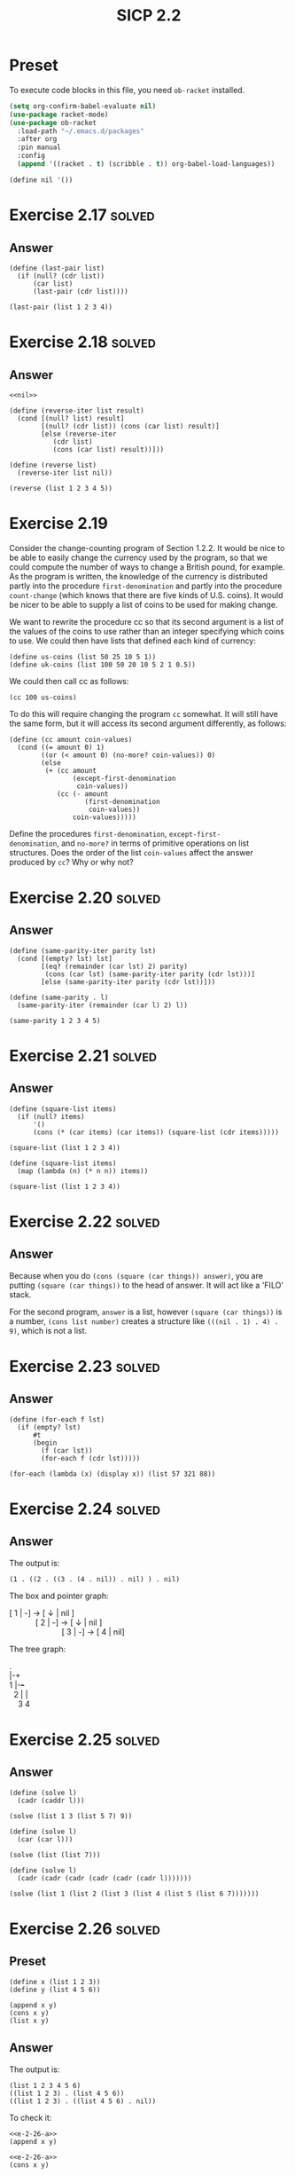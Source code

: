 #+TITLE: SICP 2.2
#+STARTUP: overview
#+STARTUP: indent
#+PROPERTY: header-args :noweb yes
#+PROPERTY: header-args:racket :lang racket

* Preset
To execute code blocks in this file, you need ~ob-racket~ installed.

#+BEGIN_SRC emacs-lisp
(setq org-confirm-babel-evaluate nil)
(use-package racket-mode)
(use-package ob-racket
  :load-path "~/.emacs.d/packages"
  :after org
  :pin manual
  :config
  (append '((racket . t) (scribble . t)) org-babel-load-languages))
#+END_SRC

#+RESULTS:
: t

#+NAME: nil
#+BEGIN_SRC racket
(define nil '())
#+END_SRC

#+RESULTS: nil

* Exercise 2.17                                                      :solved:
** Answer
#+BEGIN_SRC racket :lang racket
(define (last-pair list)
  (if (null? (cdr list))
      (car list)
      (last-pair (cdr list))))

(last-pair (list 1 2 3 4))
#+END_SRC

#+RESULTS:
: 4

* Exercise 2.18                                                      :solved:
** Answer
#+BEGIN_SRC racket :lang racket
<<nil>>

(define (reverse-iter list result)
  (cond [(null? list) result]
        [(null? (cdr list)) (cons (car list) result)]
        [else (reverse-iter
	       (cdr list) 
	       (cons (car list) result))]))

(define (reverse list)
  (reverse-iter list nil))

(reverse (list 1 2 3 4 5))
#+END_SRC

#+RESULTS:
| 5 | 4 | 3 | 2 | 1 |

* Exercise 2.19
Consider the change-counting program of Section 1.2.2. It would
be nice to be able to easily change the currency used by the
program, so that we could compute the number of ways to change a
British pound, for example. As the program is written, the
knowledge of the currency is distributed partly into the
procedure ~first-denomination~ and partly into the procedure
~count-change~ (which knows that there are five kinds of U.S.
coins). It would be nicer to be able to supply a list of coins
to be used for making change.

We want to rewrite the procedure cc so that its second argument
is a list of the values of the coins to use rather than an
integer specifying which coins to use. We could then have lists
that defined each kind of currency:

#+BEGIN_SRC racket :lang racket
(define us-coins (list 50 25 10 5 1))
(define uk-coins (list 100 50 20 10 5 2 1 0.5))
#+END_SRC

We could then call cc as follows:

#+BEGIN_SRC racket :lang racket
(cc 100 us-coins)
#+END_SRC

To do this will require changing the program =cc= somewhat. It
will still have the same form, but it will access its second
argument differently, as follows:

#+BEGIN_SRC racket :lang racket
(define (cc amount coin-values)
  (cond ((= amount 0) 1)
        ((or (< amount 0) (no-more? coin-values)) 0)
        (else
         (+ (cc amount
                (except-first-denomination
                 coin-values))
            (cc (- amount
                   (first-denomination
                    coin-values))
                coin-values)))))
#+END_SRC

Define the procedures ~first-denomination~, ~except-first-
denomination~, and ~no-more?~ in terms of primitive operations
on list structures. Does the order of the list ~coin-values~
affect the answer produced by ~cc~? Why or why not?

* Exercise 2.20                                                      :solved:
** Answer
#+BEGIN_SRC racket
(define (same-parity-iter parity lst)
  (cond [(empty? lst) lst]
        [(eq? (remainder (car lst) 2) parity)
         (cons (car lst) (same-parity-iter parity (cdr lst)))]
        [else (same-parity-iter parity (cdr lst))]))

(define (same-parity . l)
  (same-parity-iter (remainder (car l) 2) l))

(same-parity 1 2 3 4 5)
#+END_SRC

#+RESULTS:
| 1 | 3 | 5 |

* Exercise 2.21                                                      :solved:
** Answer
#+BEGIN_SRC racket 
(define (square-list items)
  (if (null? items)
      '()
      (cons (* (car items) (car items)) (square-list (cdr items)))))

(square-list (list 1 2 3 4))
#+END_SRC

#+RESULTS:
| 1 | 4 | 9 | 16 |

#+BEGIN_SRC racket 
(define (square-list items)
  (map (lambda (n) (* n n)) items))

(square-list (list 1 2 3 4))
#+END_SRC

#+RESULTS:
| 1 | 4 | 9 | 16 |

* Exercise 2.22                                                      :solved:
** Answer
Because when you do ~(cons (square (car things)) answer)~, you
are putting ~(square (car things))~ to the head of answer. It
will act like a 'FILO' stack.

For the second program, ~answer~ is a list, however
~(square (car things))~ is a number, ~(cons list number)~
creates a structure like ~(((nil . 1) . 4) . 9)~, which is not
a list.

* Exercise 2.23                                                      :solved:
** Answer
#+BEGIN_SRC racket
(define (for-each f lst)
  (if (empty? lst)
      #t
      (begin
        (f (car lst))
        (for-each f (cdr lst)))))

(for-each (lambda (x) (display x)) (list 57 321 88))
#+END_SRC

#+RESULTS:
: 5732188#t

* Exercise 2.24                                                      :solved:
** Answer
The output is:
#+BEGIN_SRC racket :lang racket
(1 . ((2 . ((3 . (4 . nil)) . nil) ) . nil)
#+END_SRC

The box and pointer graph:
#+BEGIN_VERSE
[ 1 | -] -> [ ↓ | nil ]
            [ 2 | -] -> [ ↓ | nil ]
                        [ 3 | -] -> [ 4 | nil]
#+END_VERSE

The tree graph:
#+BEGIN_VERSE
 .
 |-+
 1 |-+-+
   2 | |
     3 4
#+END_VERSE 

* Exercise 2.25                                                      :solved:
** Answer
#+BEGIN_SRC racket
(define (solve l)
  (cadr (caddr l)))

(solve (list 1 3 (list 5 7) 9))
#+END_SRC

#+RESULTS:
: 7

#+BEGIN_SRC racket
(define (solve l)
  (car (car l)))

(solve (list (list 7)))
#+END_SRC

#+RESULTS:
: 7

#+BEGIN_SRC racket :lang racket
(define (solve l)
  (cadr (cadr (cadr (cadr (cadr (cadr l)))))))

(solve (list 1 (list 2 (list 3 (list 4 (list 5 (list 6 7)))))))
#+END_SRC

#+RESULTS:
: 7

* Exercise 2.26                                                      :solved:
** Preset
#+NAME: e-2-26-a
#+BEGIN_SRC racket
(define x (list 1 2 3))
(define y (list 4 5 6))
#+END_SRC

#+NAME: e-2-26-b
#+BEGIN_SRC racket
(append x y)
(cons x y)
(list x y)
#+END_SRC

** Answer
The output is:

#+BEGIN_SRC racket
(list 1 2 3 4 5 6)
((list 1 2 3) . (list 4 5 6))
((list 1 2 3) . ((list 4 5 6) . nil))
#+END_SRC

To check it:

#+BEGIN_SRC racket :lang racket :noweb yes
<<e-2-26-a>>
(append x y)
#+END_SRC

#+RESULTS:
| 1 | 2 | 3 | 4 | 5 | 6 |

#+BEGIN_SRC racket :lang racket :noweb yes
<<e-2-26-a>>
(cons x y)
#+END_SRC

#+RESULTS:
| (1 2 3) | 4 | 5 | 6 |

#+BEGIN_SRC racket :lang racket :noweb yes
<<e-2-26-a>>
(list x y)
#+END_SRC

#+RESULTS:
| 1 | 2 | 3 |
| 4 | 5 | 6 |

* Exercise 2.27                                                      :solved:
** Answer
#+BEGIN_SRC racket
(define (reverse-iter lst reversed)
  (cond [(empty? lst) reversed]
        [(empty? (cdr lst))
         (if (pair? (car lst))
             (cons (reverse-iter (car lst) '()) reversed)
             (cons (car lst) reversed))]
        [else
         (if (pair? (car lst))
             (reverse-iter (cdr lst) 
                           (cons (reverse-iter (car lst) '()) reversed))
             (reverse-iter (cdr lst) (cons (car lst) reversed)))]))

(define (deep-reverse lst) (reverse-iter lst '()))

(deep-reverse (list 1 (list 2 3) 4 5 (list 6 7 8)) )
#+END_SRC

#+RESULTS:
| (8 7 6) | 5 | 4 | (3 2) | 1 |

* Exercise 2.28                                                      :solved:
** Answer
#+BEGIN_SRC racket
(define (fringe-iter tree result)
  (cond [(empty? tree) result]
        [(pair? (car tree))
         (append (append result (fringe-iter (car tree) '())) 
                 (fringe-iter (cdr tree) '()))]
        [else (fringe-iter (cdr tree) (append result (list (car tree))))]))

(define (fringe tree)
  (fringe-iter tree '()))

(fringe (list (list 1 2) 3 (list 4 5)))
#+END_SRC

#+RESULTS:
| 1 | 2 | 3 | 4 | 5 |

* Exercise 2.29                                                      :solved:
** Preset
#+NAME: e-2-29-a
#+BEGIN_SRC racket
(define (make-mobile left right)
  (list left right))
#+END_SRC

#+NAME: e-2-29-b
#+BEGIN_SRC racket
(define (make-branch length structure)
  (list length structure))
#+END_SRC

#+NAME: e-2-29-c
#+BEGIN_SRC racket
(define (make-mobile left right) (cons left right))
(define (make-branch length structure)
  (cons length structure))
#+END_SRC
** Answer
*** a
#+NAME: e-2-29-d
#+BEGIN_SRC racket
(define (left-branch mob) (car mob))
(define (right-branch mob) (cadr mob))
(define (branch-length brn) (car brn))
(define (branch-structure brn) (cadr brn))
#+END_SRC

*** b
#+NAME: e-2-29-e
#+BEGIN_SRC racket
<<e-2-29-a>>
<<e-2-29-b>>
<<e-2-29-d>>

(define (brn-weight brn)
  (let ([strc (branch-structure brn)])
    (if (number? strc)
        strc
        (total-weight strc))))

(define (total-weight mob)
  (+
   (brn-weight (left-branch mob))
   (brn-weight (right-branch mob))))

(total-weight
 (make-mobile
  (make-branch 1 2)
  (make-branch
   3
   (make-mobile (make-branch 7 8) (make-branch 9 10)))))
#+END_SRC

#+RESULTS: e-2-29-e
: 20

*** c
#+NAME: e-2-29-f
#+BEGIN_SRC racket
<<e-2-29-e>>

(define (brn-balanced? brn)
  (let ([strc (branch-structure brn)])
    (if (number? strc)
        #t
        (balanced? strc))))

(define (torque brn)
  (* (branch-length brn) (brn-weight brn)))

(define (balanced? mob)
  (and
   (= (torque (left-branch mob))
      (torque (right-branch mob)))
   (brn-balanced? (left-branch mob))
   (brn-balanced? (right-branch mob))))

(balanced?
 (make-mobile
  (make-branch 1 20)
  (make-branch 2
               (make-mobile
                (make-branch 1 5)
                (make-branch 1 5)))))
#+END_SRC

#+RESULTS: e-2-29-f
: #t

*** d
I only need to change the selectors and constructors, which
are ~left-branch~, ~right-branch~, ~branch-length~ and
~branch-structure~ functions.

* Exercise 2.30                                                      :solved:
** Answer
Implement directly:

#+BEGIN_SRC racket
(define (square n) (* n n))

(define (square-tree tree)
  (cond [(empty? tree) '()]
        [(not (pair? tree)) (square tree)]
        [else (cons (square-tree (car tree))
                    (square-tree (cdr tree)))]))

(square-tree
 (list 1
       (list 2 (list 3 4) 5)
       (list 6 7)))
#+END_SRC

#+RESULTS:
| 1 | (4 (9 16) 25) | (36 49) |

Implement with ~map~:

#+BEGIN_SRC racket
(define (square n) (* n n))

(define (square-tree tree)
  (map (lambda (sub)
         (if (pair? sub)
             (square-tree sub)
             (square sub)))
       tree))

(square-tree
 (list 1
       (list 2 (list 3 4) 5)
       (list 6 7)))
#+END_SRC

#+RESULTS:
| 1 | (4 (9 16) 25) | (36 49) |

* Exercise 2.31                                                      :solved:
** Preset
#+NAME: e-2-31-a
#+BEGIN_SRC racket
(define (square-tree tree) (tree-map square tree))
#+END_SRC
** Answer
#+BEGIN_SRC racket
<<e-2-31-a>>

(define (square n) (* n n))

(define (tree-map f tree)
  (map (lambda (sub)
         (if (pair? sub)
             (tree-map f sub)
             (f sub)))
       tree))

(square-tree (list 1 2 (list 3 4)))
#+END_SRC

#+RESULTS:
| 1 | 4 | (9 16) |

* Exercise 2.32                                                      :solved:
** Answer

#+BEGIN_SRC racket
(define nil '())

(define (subsets s)
  (if (null? s)
      (list nil)
      (let ([rest (subsets (cdr s))])
        (append rest (map (lambda (n) (cons (car s) n)) rest)))))

(subsets (list 1 2 3))
#+END_SRC

#+RESULTS:
|---+---+---|
| 3 |   |   |
| 2 |   |   |
| 2 | 3 |   |
| 1 |   |   |
| 1 | 3 |   |
| 1 | 2 |   |
| 1 | 2 | 3 |

* Exercise 2.33                                                      :solved:
** Answer
Just put the definition of ~accumulate~ here:

#+NAME: accumulate
#+BEGIN_SRC racket
(define (accumulate op initial sequence)
  (if (null? sequence)
      initial
      (op (car sequence)
          (accumulate op initial (cdr sequence)))))
#+END_SRC

#+BEGIN_SRC racket
<<accumulate>>

(define (map p sequence)
  (accumulate
   (lambda (x y) (cons (p x) y))
   '()
   sequence))

(map (lambda (n) (+ 1 n)) (list 1 2 3))
#+END_SRC

#+RESULTS:
| 2 | 3 | 4 |

#+BEGIN_SRC racket
<<accumulate>>

(define (append seq1 seq2)
  (accumulate cons seq2 seq1))

(append (list 1 2) (list 3 4))
#+END_SRC

#+RESULTS:
| 1 | 2 | 3 | 4 |

#+BEGIN_SRC racket
<<accumulate>>

(define (length sequence)
  (accumulate (lambda (e n) (+ 1 n)) 0 sequence))

(length (list 1 2 3 4))
#+END_SRC

#+RESULTS:
: 4

* Exercise 2.34                                                      :solved:
** Answer

#+BEGIN_SRC racket
<<accumulate>>

(define (horner-eval x coefficient-sequence)
  (accumulate (lambda (this-coeff higher-terms)
                (+ this-coeff (* higher-terms x)))
              0
              coefficient-sequence))

(horner-eval 2 (list 1 3 0 5 0 1))
#+END_SRC

#+RESULTS:
: 79

* Exercise 2.35                                                      :solved:
** Answer

#+BEGIN_SRC racket
<<accumulate>>

(define (count-leaves t)
  (accumulate
   (lambda (x y) (+ x y))
   0
   (map (lambda (n) (if (pair? n) (count-leaves n) 1)) t)))

(count-leaves (list 1 2 3 (list 4 5)))
#+END_SRC

#+RESULTS:
: 5

* Exercise 2.36                                                      :solved:
** Answer
#+NAME: accumulate-n
#+BEGIN_SRC racket
<<nil>>
<<accumulate>>

(define (accumulate-n op init seqs)
  (if (null? (car seqs))
      nil
      (cons (accumulate op init (map car seqs))
            (accumulate-n op init (map cdr seqs)))))

#+END_SRC

#+BEGIN_SRC racket
<<accumulate-n>>
(define s (list (list 1 2 3) (list 4 5 6) (list 7 8 9) (list 10 11 12)))
(accumulate-n + 0 s)
#+END_SRC

#+RESULTS:
| 22 | 26 | 30 |

* Exercise 2.37                                                      :solved:
** Preset
#+NAME: dot-product
#+BEGIN_SRC racket
(define (dot-product v w)
  (accumulate + 0 (map * v w)))
#+END_SRC
** Answer

#+NAME: e-2-37
#+BEGIN_SRC racket
<<accumulate-n>>
<<dot-product>>

(define (matrix-*-vector m v)
  (map (lambda (row) (dot-product row v)) m))

(define (transpose mat)
  (accumulate-n cons nil mat))

(define (matrix-*-matrix m n)
  (let ((cols (transpose n)))
    (map (lambda (row) (matrix-*-vector cols row))  m)))
#+END_SRC

#+RESULTS:
|  7 |  7 |
| 14 | 14 |

#+BEGIN_SRC racket
<<e-2-37>>
(define m (list (list 1 2 3 4) (list 4 5 6 6) (list 6 7 8 9)))
(matrix-*-vector m (list 2 3 4 5))
#+END_SRC

#+RESULTS:
| 40 | 77 | 110 |

#+BEGIN_SRC racket
<<e-2-37>>
(define m (list (list 1 2 3 4) (list 4 5 6 6) (list 6 7 8 9)))
(transpose m)
#+END_SRC

#+RESULTS:
| 1 | 4 | 6 |
| 2 | 5 | 7 |
| 3 | 6 | 8 |
| 4 | 6 | 9 |

#+BEGIN_SRC racket
<<e-2-37>>
(matrix-*-matrix (list (list 1 1) (list 2 2)) (list (list 3 3) (list 4 4)))
#+END_SRC

#+RESULTS:
|  7 |  7 |
| 14 | 14 |

* Exercise 2.38                                                      :solved:
** Preset
#+NAME: fold-left
#+BEGIN_SRC racket
(define (fold-left op initial sequence)
  (define (iter result rest)
    (if (null? rest)
        result
        (iter (op result (car rest))
              (cdr rest))))
  (iter initial sequence))
#+END_SRC
** Answer
The values are: ~3 / 2~, ~1 / 6~, ~(1 (2 (3 nil)))~,
~(((nil 1) 2) 3)~.

An ~op~ should satisfy that ~(op x y) = (op y x)~ to guarantee
that ~fold-right~ and ~fold-left~ will produce same values.

* Exercise 2.39                                                      :solved:
** Answer
#+BEGIN_SRC racket
<<nil>>
<<accumulate>>
<<fold-left>>
(define fold-right accumulate)

(define (reverse sequence)
  (fold-right (lambda (x y) (append y (list x))) nil sequence))

(reverse (list 1 2 3 4))
#+END_SRC

#+RESULTS:
| 4 | 3 | 2 | 1 |

#+BEGIN_SRC racket
<<nil>>
<<accumulate>>
<<fold-left>>
(define fold-right accumulate)

(define (reverse sequence)
  (fold-left (lambda (x y) (cons y x)) nil sequence))

(reverse (list 1 2 3 4))
#+END_SRC

#+RESULTS:
| 4 | 3 | 2 | 1 |

* Exercise 2.40                                                      :solved:
** Preset
#+NAME: flatmap
#+BEGIN_SRC racket
(define (flatmap proc seq)
  (foldr append nil (map proc seq)))
#+END_SRC

#+NAME: enumerate-interval
#+BEGIN_SRC racket
(define (enumerate-interval i j)
  (cond [(< i j) (cons i (enumerate-interval (+ i 1) j))]
        [(= i j) (cons i nil)]
        [else nil]))
#+END_SRC

** Answer
#+BEGIN_SRC racket
<<nil>>
<<accumulate>>
<<flatmap>>
<<enumerate-interval>>

(define (unique-pairs n)
  (define is (enumerate-interval 1 n))
  (flatmap (lambda (i)
             (define js (enumerate-interval 1 (- i 1)))
             (map (lambda (j) (list i j)) js)) is))

(unique-pairs 6)
#+END_SRC

#+RESULTS:
| 2 | 1 |
| 3 | 1 |
| 3 | 2 |
| 4 | 1 |
| 4 | 2 |
| 4 | 3 |
| 5 | 1 |
| 5 | 2 |
| 5 | 3 |
| 5 | 4 |
| 6 | 1 |
| 6 | 2 |
| 6 | 3 |
| 6 | 4 |
| 6 | 5 |

The definition of ~prime-sum-pairs~ can be simplified to:

#+BEGIN_SRC racket
(define (prime-sum-pairs n)
  (map make-pair-sum
       (filter prime-sum? (unique-pairs n))))
#+END_SRC

* Exercise 2.41                                                      :solved:
** Answer
#+BEGIN_SRC racket
<<nil>>
<<flatmap>>
<<enumerate-interval>>

(define (unique-triples n)
  (define is (enumerate-interval 1 n))
  (flatmap (lambda (i)
             (define js (enumerate-interval 1 (- i 1)))
             (flatmap (lambda (j)
                        (define ks (enumerate-interval 1 (- j 1)))
                        (map (lambda (k) (list i j k)) ks)) js)) is))

(define (filter-triples n s)
  (define triples (unique-triples n))
  (define (condition lst)
    (define sum (foldr + 0 lst))
    (= sum s))
  (filter condition triples))

(filter-triples 6 8)
#+END_SRC

#+RESULTS:
| 4 | 3 | 1 |
| 5 | 2 | 1 |

* Exercise 2.42                                                      :solved:
** Preset
#+NAME: queens
#+BEGIN_SRC racket
(define (queens board-size)
  (define (queen-cols k)
    (if (= k 0)
        (list empty-board)
        (filter
         (lambda (positions) (safe? k positions))
         (flatmap
          (lambda (rest-of-queens)
            (map (lambda (new-row)
                   (adjoin-position
                    new-row k rest-of-queens))
                 (enumerate-interval 1 board-size)))
          (queen-cols (- k 1))))))
  (queen-cols board-size))
#+END_SRC

** Answer
#+BEGIN_SRC racket
(define (make-queen col row) (cons col row))
(define col-queen car)
(define row-queen cdr)

(define (check? q-a q-b)
  (define col-a (col-queen q-a))
  (define row-a (row-queen q-a))
  (define col-b (col-queen q-b))
  (define row-b (row-queen q-b))
  (define col-diff (- col-a col-b))
  (define row-diff (- row-a row-b))
  (or (= col-diff 0)
      (= row-diff 0)
      (= (abs col-diff) (abs row-diff))))

(define empty-board '())

(define times 0)

(define (adjoin-position row size positions)
  (cons (make-queen size row) positions))

(define (safe? size positions)
  (cond [(empty? positions) #t]
        [(empty? (cdr positions)) #t]
        [else (foldl
               (lambda (q result)
                 (and (not (check? q (car positions))) result))
               #t (cdr positions))]))

<<nil>>
<<flatmap>>
<<enumerate-interval>>
<<queens>>

(queens 4)
#+END_SRC

#+RESULTS:
| (4 . 3) | (3 . 1) | (2 . 4) | (1 . 2) |
| (4 . 2) | (3 . 4) | (2 . 1) | (1 . 3) |

* Exercise 2.43
* Exercise 2.44                                                      :solved:
** Answer
#+BEGIN_SRC racket
(require sicp-pict)

(define (up-split painter n)
  (if (= n 0)
      painter
      (let ((smaller (up-split painter (- n 1))))
        (below painter (beside smaller smaller)))))

(paint (up-split einstein 3))
#+END_SRC

#+RESULTS:
: (object:image-snip% ... ...)


* Exercise 2.45                                                      :solved:
** Answer
#+BEGIN_SRC racket
(require sicp-pict)

(define (split painterA painterB)
  (define (sub-split painter n)
    (if (= n 0)
        painter
        (let ((smaller (sub-split painter (- n 1))))
          (painterA painter (painterB smaller smaller)))))
  sub-split)

(define right-split (split beside below))
(define up-split (split below beside))

(paint (right-split einstein 3))
(paint (up-split einstein 3))
#+END_SRC

#+RESULTS:
: (object:image-snip% ... ...)
: (object:image-snip% ... ...)

* Exercise 2.46                                                      :solved:
#+BEGIN_SRC racket
(define (make-vect x y) (cons x y))
(define (xcor-vect v) (car v))
(define (ycor-vect v) (cdr v))

(define (map-vect op)
  (lambda (a b)
    (make-vect (op (xcor-vect a) (xcor-vect b))
               (op (ycor-vect a) (ycor-vect b)))))

(define add-vect (map-vect +))
(define sub-vect (map-vect -))
(define (scale-vect s v)
  ((map-vect *) (make-vect s s) v))

(add-vect (make-vect 1 2) (make-vect 3 4))
(scale-vect 3 (make-vect 3 4))
#+END_SRC

* E 2.47                                                             :solved:
** Answer
The first implementation:
#+BEGIN_SRC racket
(define (make-frame origin edge1 edge2) (list origin edge1 edge2))

(define (origin-frame f) (car f))
(define (edge1-frame f) (cadr f))
(define (edge2-frame f) (caddr f))

(edge2-frame (make-frame 'o 'e1 'e2))
#+END_SRC

#+RESULTS:
: e2

The second implementation:
#+BEGIN_SRC racket
(define (make-frame origin edge1 edge2) (cons origin (cons edge1 edge2)))

(define (origin-frame f) (car f))
(define (edge1-frame f) (cadr f))
(define (edge2-frame f) (cddr f))

(edge2-frame (make-frame 'o 'e1 'e2))
#+END_SRC

#+RESULTS:
: e2
